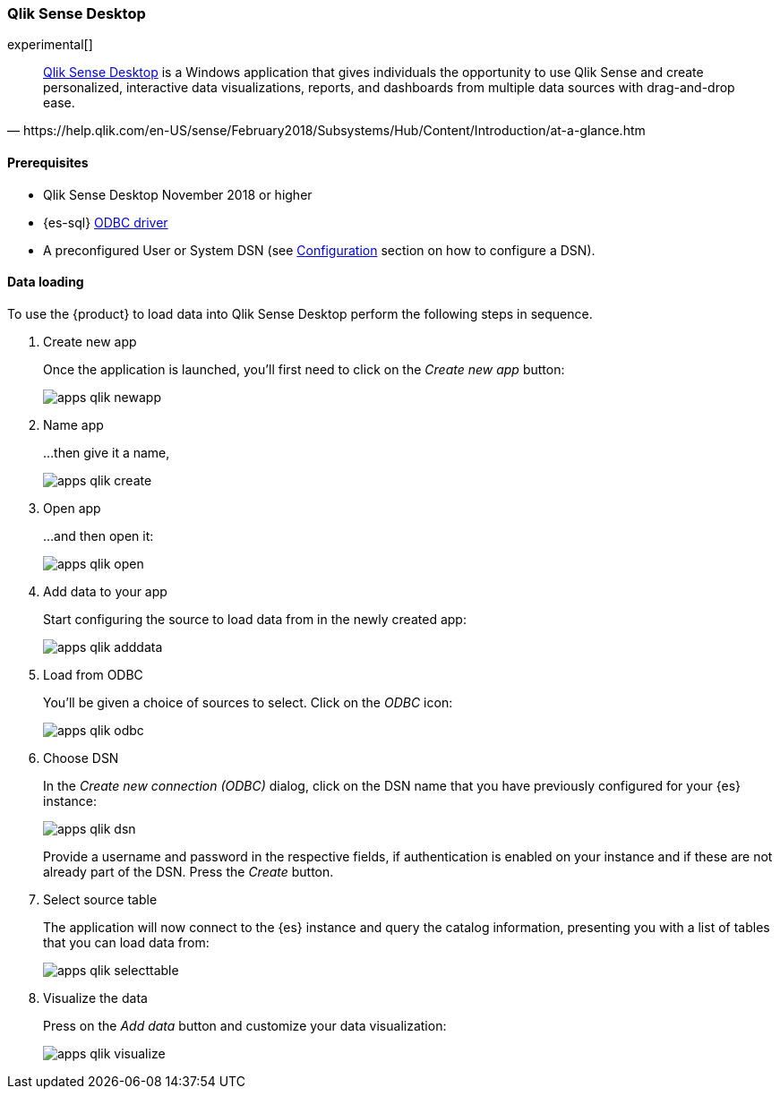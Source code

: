 [role="xpack"]
[testenv="platinum"]
[[sql-odbc-applications-qlik]]
=== Qlik Sense Desktop

experimental[]

[quote, https://help.qlik.com/en-US/sense/February2018/Subsystems/Hub/Content/Introduction/at-a-glance.htm]
____
https://www.qlik.com/us/try-or-buy/download-qlik-sense[Qlik Sense Desktop] is a Windows application that gives individuals the opportunity
to use Qlik Sense and create personalized, interactive data visualizations, reports, and dashboards from multiple data sources with
drag-and-drop ease.
____

==== Prerequisites

* Qlik Sense Desktop November 2018 or higher
* {es-sql} <<sql-odbc, ODBC driver>>
* A preconfigured User or System DSN (see <<dsn-configuration,Configuration>> section on how to configure a DSN).

==== Data loading

To use the {product} to load data into Qlik Sense Desktop perform the following steps in sequence.

. Create new app
+
Once the application is launched, you'll first need to click on the _Create new app_ button:
+
[[apps_qlik_newapp]]
image:images/sql/odbc/apps_qlik_newapp.png[]
+
. Name app
+
...then give it a name,
+
[[apps_qlik_create]]
image:images/sql/odbc/apps_qlik_create.png[]
+
. Open app
+
...and then open it:
+
[[apps_qlik_open]]
image:images/sql/odbc/apps_qlik_open.png[]
+
. Add data to your app
+
Start configuring the source to load data from in the newly created app:
+
[[apps_qlik_adddata]]
image:images/sql/odbc/apps_qlik_adddata.png[]
+
. Load from ODBC
+
You'll be given a choice of sources to select. Click on the _ODBC_ icon:
+
[[apps_qlik_odbc]]
image:images/sql/odbc/apps_qlik_odbc.png[]
+
. Choose DSN
+
In the _Create new connection (ODBC)_ dialog, click on the DSN name that you have previously configured for your {es} instance:
+
[[apps_qlik_dsn]]
image:images/sql/odbc/apps_qlik_dsn.png[]
+
Provide a username and password in the respective fields, if authentication is enabled on your instance and if these are not already part
of the DSN. Press the _Create_ button.
+
. Select source table
+
The application will now connect to the {es} instance and query the catalog information, presenting you with a list of tables that you can
load data from:
+
[[apps_qlik_selecttable]]
image:images/sql/odbc/apps_qlik_selecttable.png[]
+
. Visualize the data
+
Press on the _Add data_ button and customize your data visualization:
+
[[apps_qlik_visualize]]
image:images/sql/odbc/apps_qlik_visualize.png[]

// vim: set noet fenc=utf-8 ff=dos sts=0 sw=4 ts=4 tw=138 columns=140
